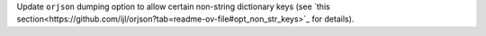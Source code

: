 Update ``orjson`` dumping option to allow certain non-string dictionary keys (see `this section<https://github.com/ijl/orjson?tab=readme-ov-file#opt_non_str_keys>`_ for details).